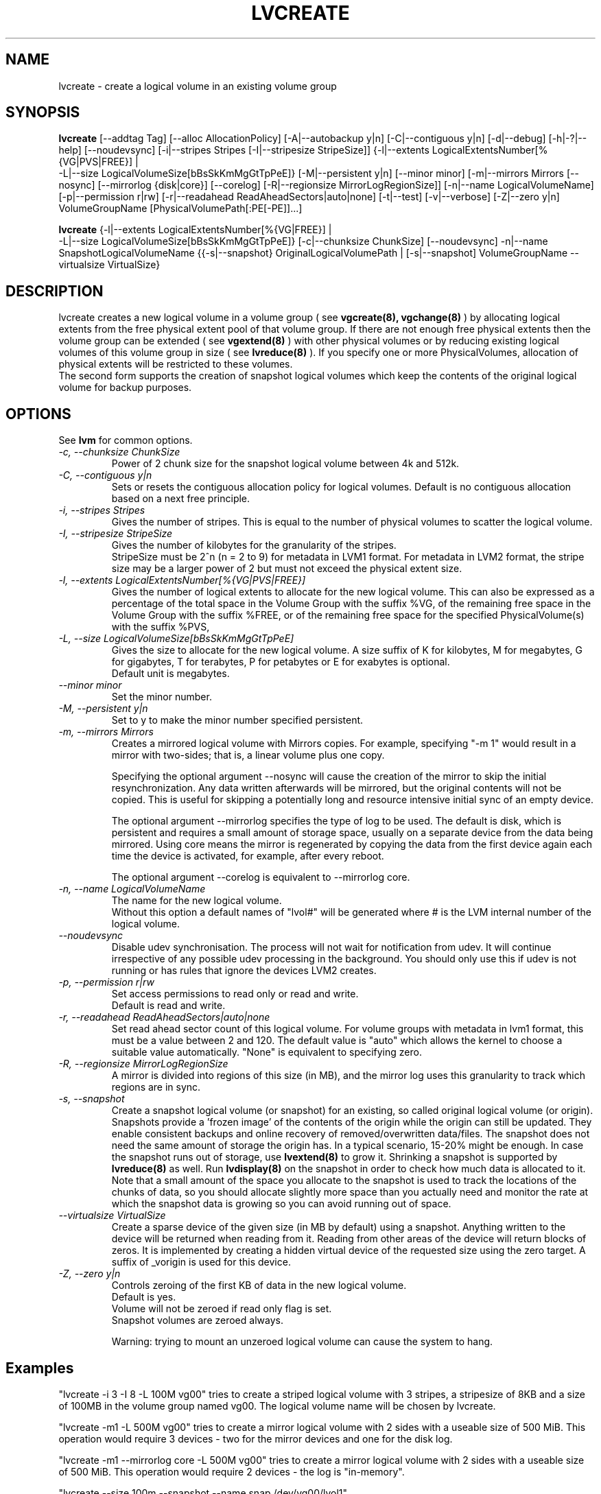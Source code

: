 .\"	$NetBSD: lvcreate.8,v 1.1.1.2 2009/12/02 00:26:55 haad Exp $
.\"
.TH LVCREATE 8 "LVM TOOLS 2.02.56(1)-cvs (12-01-09)" "Sistina Software UK" \" -*- nroff -*-
.SH NAME
lvcreate \- create a logical volume in an existing volume group
.SH SYNOPSIS
.B lvcreate
[\-\-addtag Tag]
[\-\-alloc AllocationPolicy]
[\-A|\-\-autobackup y|n] [\-C|\-\-contiguous y|n] [\-d|\-\-debug]
[\-h|\-?|\-\-help] [\-\-noudevsync]
[\-i|\-\-stripes Stripes [\-I|\-\-stripesize StripeSize]]
{\-l|\-\-extents LogicalExtentsNumber[%{VG|PVS|FREE}] |
 \-L|\-\-size LogicalVolumeSize[bBsSkKmMgGtTpPeE]}
[\-M|\-\-persistent y|n] [\-\-minor minor]
[\-m|\-\-mirrors Mirrors [\-\-nosync] [\-\-mirrorlog {disk|core}] [\-\-corelog]
[\-R|\-\-regionsize MirrorLogRegionSize]]
[\-n|\-\-name LogicalVolumeName]
[\-p|\-\-permission r|rw] [\-r|\-\-readahead ReadAheadSectors|auto|none]
[\-t|\-\-test]
[\-v|\-\-verbose] [\-Z|\-\-zero y|n]
VolumeGroupName [PhysicalVolumePath[:PE[-PE]]...]
.br

.br
.B lvcreate
{\-l|\-\-extents LogicalExtentsNumber[%{VG|FREE}] |
 \-L|\-\-size LogicalVolumeSize[bBsSkKmMgGtTpPeE]}
[\-c|\-\-chunksize ChunkSize]
[\-\-noudevsync]
\-n|\-\-name SnapshotLogicalVolumeName
{{\-s|\-\-snapshot}
OriginalLogicalVolumePath | 
[\-s|\-\-snapshot]
VolumeGroupName \-\-virtualsize VirtualSize}
.SH DESCRIPTION
lvcreate creates a new logical volume in a volume group ( see
.B vgcreate(8), vgchange(8)
) by allocating logical extents from the free physical extent pool
of that volume group.  If there are not enough free physical extents then
the volume group can be extended ( see
.B vgextend(8)
) with other physical volumes or by reducing existing logical volumes
of this volume group in size ( see
.B lvreduce(8)
). If you specify one or more PhysicalVolumes, allocation of physical
extents will be restricted to these volumes.
.br
.br
The second form supports the creation of snapshot logical volumes which 
keep the contents of the original logical volume for backup purposes.
.SH OPTIONS
See \fBlvm\fP for common options.
.TP
.I \-c, \-\-chunksize ChunkSize
Power of 2 chunk size for the snapshot logical volume between 4k and 512k.
.TP
.I \-C, \-\-contiguous y|n
Sets or resets the contiguous allocation policy for
logical volumes. Default is no contiguous allocation based
on a next free principle.
.TP
.I \-i, \-\-stripes Stripes
Gives the number of stripes.
This is equal to the number of physical volumes to scatter
the logical volume.
.TP
.I \-I, \-\-stripesize StripeSize
Gives the number of kilobytes for the granularity of the stripes.
.br
StripeSize must be 2^n (n = 2 to 9) for metadata in LVM1 format.
For metadata in LVM2 format, the stripe size may be a larger
power of 2 but must not exceed the physical extent size.
.TP
.I \-l, \-\-extents LogicalExtentsNumber[%{VG|PVS|FREE}]
Gives the number of logical extents to allocate for the new
logical volume.
This can also be expressed as a percentage of the total space
in the Volume Group with the suffix %VG, of the remaining
free space in the Volume Group with the suffix %FREE, or
of the remaining free space for the specified PhysicalVolume(s)
with the suffix %PVS,
.TP
.I \-L, \-\-size LogicalVolumeSize[bBsSkKmMgGtTpPeE]
Gives the size to allocate for the new logical volume.
A size suffix of K for kilobytes, M for megabytes,
G for gigabytes, T for terabytes, P for petabytes
or E for exabytes is optional.
.br
Default unit is megabytes.
.TP
.I \-\-minor minor
Set the minor number.
.TP
.I \-M, \-\-persistent y|n
Set to y to make the minor number specified persistent.
.TP
.I \-m, \-\-mirrors Mirrors
Creates a mirrored logical volume with Mirrors copies.  For example,
specifying "-m 1" would result in a mirror with two-sides; that is, a
linear volume plus one copy.

Specifying the optional argument --nosync will cause the creation
of the mirror to skip the initial resynchronization.  Any data written
afterwards will be mirrored, but the original contents will not be
copied.  This is useful for skipping a potentially long and resource
intensive initial sync of an empty device.

The optional argument --mirrorlog specifies the type of log to be used.
The default is disk, which is persistent and requires
a small amount of storage space, usually on a separate device from the
data being mirrored. Using core means the mirror is regenerated
by copying the data from the first device again each time the
device is activated, for example, after every reboot.

The optional argument --corelog is equivalent to --mirrorlog core.

.TP
.I \-n, \-\-name LogicalVolumeName
The name for the new logical volume.
.br
Without this option a default names of "lvol#" will be generated where
# is the LVM internal number of the logical volume.
.TP
.I \-\-noudevsync
Disable udev synchronisation. The
process will not wait for notification from udev.
It will continue irrespective of any possible udev processing
in the background.  You should only use this if udev is not running
or has rules that ignore the devices LVM2 creates.
.TP
.I \-p, \-\-permission r|rw
Set access permissions to read only or read and write.
.br
Default is read and write.
.TP
.I \-r, \-\-readahead ReadAheadSectors|auto|none
Set read ahead sector count of this logical volume.
For volume groups with metadata in lvm1 format, this must
be a value between 2 and 120.
The default value is "auto" which allows the kernel to choose
a suitable value automatically.
"None" is equivalent to specifying zero.
.TP
.I \-R, \-\-regionsize MirrorLogRegionSize
A mirror is divided into regions of this size (in MB), and the mirror log 
uses this granularity to track which regions are in sync.
.TP
.I \-s, \-\-snapshot
Create a snapshot logical volume (or snapshot) for an existing, so called
original logical volume (or origin).
Snapshots provide a 'frozen image' of the contents of the origin
while the origin can still be updated. They enable consistent
backups and online recovery of removed/overwritten data/files. The snapshot
does not need the same amount of storage the origin has. In a typical scenario,
15-20% might be enough. In case the snapshot runs out of storage, use
.B lvextend(8)
to grow it. Shrinking a snapshot is supported by
.B lvreduce(8)
as well. Run
.B lvdisplay(8)
on the snapshot in order to check how much data is allocated to it.
Note that a small amount of the space you allocate to the snapshot is
used to track the locations of the chunks of data, so you should
allocate slightly more space than you actually need and monitor the
rate at which the snapshot data is growing so you can avoid running out
of space.
.TP
.I \-\-virtualsize VirtualSize
Create a sparse device of the given size (in MB by default) using a snapshot.  
Anything written to the device will be returned when reading from it.
Reading from other areas of the device will return blocks of zeros.
It is implemented by creating a hidden virtual device of the
requested size using the zero target.  A suffix of _vorigin is used for
this device.
.TP
.I \-Z, \-\-zero y|n
Controls zeroing of the first KB of data in the new logical volume.
.br
Default is yes.
.br
Volume will not be zeroed if read only flag is set.
.br
Snapshot volumes are zeroed always.

.br
Warning: trying to mount an unzeroed logical volume can cause the system to
hang.
.SH Examples
"lvcreate -i 3 -I 8 -L 100M vg00" tries to create a striped logical
volume with 3 stripes, a stripesize of 8KB and a size of 100MB in the volume
group named vg00. The logical volume name will be chosen by lvcreate.

"lvcreate -m1 -L 500M vg00" tries to create a mirror logical volume
with 2 sides with a useable size of 500 MiB.  This operation would
require 3 devices - two for the mirror devices and one for the disk
log.

"lvcreate -m1 --mirrorlog core -L 500M vg00" tries to create a mirror logical volume
with 2 sides with a useable size of 500 MiB.  This operation would
require 2 devices - the log is "in-memory".

"lvcreate --size 100m --snapshot --name snap /dev/vg00/lvol1"
.br
creates a snapshot logical volume named /dev/vg00/snap which has access to the
contents of the original logical volume named /dev/vg00/lvol1
at snapshot logical volume creation time. If the original logical volume
contains a file system, you can mount the snapshot logical volume on an
arbitrary directory in order to access the contents of the filesystem to run
a backup while the original filesystem continues to get updated.

"lvcreate --virtualsize 1T --size 100M --snapshot --name sparse vg1"
.br
creates a sparse device named /dev/vg1/sparse of size 1TB with space for just
under 100MB of actual data on it.
.br

"lvcreate -L 64M -n lvol1 vg00 /dev/sda:0-7 /dev/sdb:0-7"
.br
creates a linear logical volume "vg00/lvol1" using physical extents
/dev/sda:0-7 and /dev/sdb:0-7 for allocation of extents.


.SH SEE ALSO
.BR lvm (8), 
.BR vgcreate (8), 
.BR lvremove (8), 
.BR lvrename (8)
.BR lvextend (8), 
.BR lvreduce (8), 
.BR lvdisplay (8), 
.BR lvscan (8)
